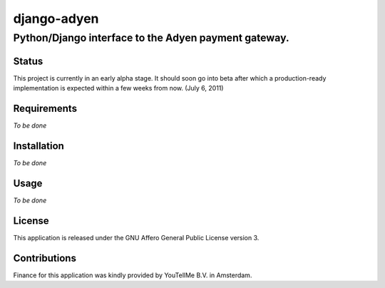 ============
django-adyen
============
Python/Django interface to the Adyen payment gateway.
-----------------------------------------------------

Status
======
This project is currently in an early alpha stage. It should soon go into beta after which a production-ready implementation is expected within a few weeks from now. (July 6, 2011)

Requirements
============
*To be done*

Installation
============
*To be done*

Usage
=====
*To be done*


License
=======
This application is released under the GNU Affero General Public License version 3.


Contributions
=============
Finance for this application was kindly provided by YouTellMe B.V. in Amsterdam.